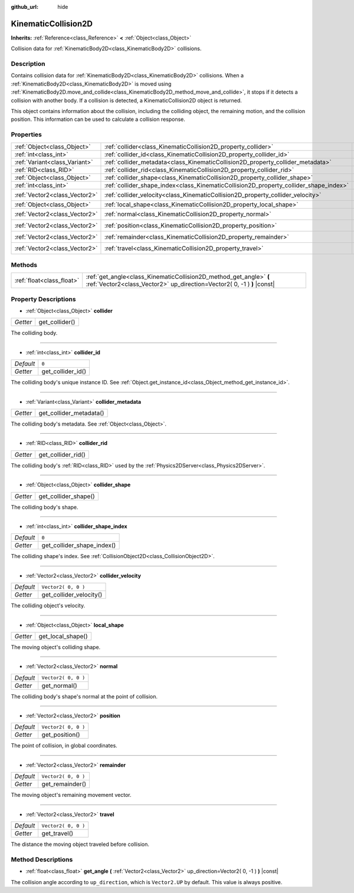 :github_url: hide

.. Generated automatically by tools/scripts/make_rst.py in Rebel Engine's source tree.
.. DO NOT EDIT THIS FILE, but the KinematicCollision2D.xml source instead.
.. The source is found in docs or modules/<name>/docs.

.. _class_KinematicCollision2D:

KinematicCollision2D
====================

**Inherits:** :ref:`Reference<class_Reference>` **<** :ref:`Object<class_Object>`

Collision data for :ref:`KinematicBody2D<class_KinematicBody2D>` collisions.

Description
-----------

Contains collision data for :ref:`KinematicBody2D<class_KinematicBody2D>` collisions. When a :ref:`KinematicBody2D<class_KinematicBody2D>` is moved using :ref:`KinematicBody2D.move_and_collide<class_KinematicBody2D_method_move_and_collide>`, it stops if it detects a collision with another body. If a collision is detected, a KinematicCollision2D object is returned.

This object contains information about the collision, including the colliding object, the remaining motion, and the collision position. This information can be used to calculate a collision response.

Properties
----------

+-------------------------------+---------------------------------------------------------------------------------------+---------------------+
| :ref:`Object<class_Object>`   | :ref:`collider<class_KinematicCollision2D_property_collider>`                         |                     |
+-------------------------------+---------------------------------------------------------------------------------------+---------------------+
| :ref:`int<class_int>`         | :ref:`collider_id<class_KinematicCollision2D_property_collider_id>`                   | ``0``               |
+-------------------------------+---------------------------------------------------------------------------------------+---------------------+
| :ref:`Variant<class_Variant>` | :ref:`collider_metadata<class_KinematicCollision2D_property_collider_metadata>`       |                     |
+-------------------------------+---------------------------------------------------------------------------------------+---------------------+
| :ref:`RID<class_RID>`         | :ref:`collider_rid<class_KinematicCollision2D_property_collider_rid>`                 |                     |
+-------------------------------+---------------------------------------------------------------------------------------+---------------------+
| :ref:`Object<class_Object>`   | :ref:`collider_shape<class_KinematicCollision2D_property_collider_shape>`             |                     |
+-------------------------------+---------------------------------------------------------------------------------------+---------------------+
| :ref:`int<class_int>`         | :ref:`collider_shape_index<class_KinematicCollision2D_property_collider_shape_index>` | ``0``               |
+-------------------------------+---------------------------------------------------------------------------------------+---------------------+
| :ref:`Vector2<class_Vector2>` | :ref:`collider_velocity<class_KinematicCollision2D_property_collider_velocity>`       | ``Vector2( 0, 0 )`` |
+-------------------------------+---------------------------------------------------------------------------------------+---------------------+
| :ref:`Object<class_Object>`   | :ref:`local_shape<class_KinematicCollision2D_property_local_shape>`                   |                     |
+-------------------------------+---------------------------------------------------------------------------------------+---------------------+
| :ref:`Vector2<class_Vector2>` | :ref:`normal<class_KinematicCollision2D_property_normal>`                             | ``Vector2( 0, 0 )`` |
+-------------------------------+---------------------------------------------------------------------------------------+---------------------+
| :ref:`Vector2<class_Vector2>` | :ref:`position<class_KinematicCollision2D_property_position>`                         | ``Vector2( 0, 0 )`` |
+-------------------------------+---------------------------------------------------------------------------------------+---------------------+
| :ref:`Vector2<class_Vector2>` | :ref:`remainder<class_KinematicCollision2D_property_remainder>`                       | ``Vector2( 0, 0 )`` |
+-------------------------------+---------------------------------------------------------------------------------------+---------------------+
| :ref:`Vector2<class_Vector2>` | :ref:`travel<class_KinematicCollision2D_property_travel>`                             | ``Vector2( 0, 0 )`` |
+-------------------------------+---------------------------------------------------------------------------------------+---------------------+

Methods
-------

+---------------------------+-----------------------------------------------------------------------------------------------------------------------------------------------+
| :ref:`float<class_float>` | :ref:`get_angle<class_KinematicCollision2D_method_get_angle>` **(** :ref:`Vector2<class_Vector2>` up_direction=Vector2( 0, -1 ) **)** |const| |
+---------------------------+-----------------------------------------------------------------------------------------------------------------------------------------------+

Property Descriptions
---------------------

.. _class_KinematicCollision2D_property_collider:

- :ref:`Object<class_Object>` **collider**

+----------+----------------+
| *Getter* | get_collider() |
+----------+----------------+

The colliding body.

----

.. _class_KinematicCollision2D_property_collider_id:

- :ref:`int<class_int>` **collider_id**

+-----------+-------------------+
| *Default* | ``0``             |
+-----------+-------------------+
| *Getter*  | get_collider_id() |
+-----------+-------------------+

The colliding body's unique instance ID. See :ref:`Object.get_instance_id<class_Object_method_get_instance_id>`.

----

.. _class_KinematicCollision2D_property_collider_metadata:

- :ref:`Variant<class_Variant>` **collider_metadata**

+----------+-------------------------+
| *Getter* | get_collider_metadata() |
+----------+-------------------------+

The colliding body's metadata. See :ref:`Object<class_Object>`.

----

.. _class_KinematicCollision2D_property_collider_rid:

- :ref:`RID<class_RID>` **collider_rid**

+----------+--------------------+
| *Getter* | get_collider_rid() |
+----------+--------------------+

The colliding body's :ref:`RID<class_RID>` used by the :ref:`Physics2DServer<class_Physics2DServer>`.

----

.. _class_KinematicCollision2D_property_collider_shape:

- :ref:`Object<class_Object>` **collider_shape**

+----------+----------------------+
| *Getter* | get_collider_shape() |
+----------+----------------------+

The colliding body's shape.

----

.. _class_KinematicCollision2D_property_collider_shape_index:

- :ref:`int<class_int>` **collider_shape_index**

+-----------+----------------------------+
| *Default* | ``0``                      |
+-----------+----------------------------+
| *Getter*  | get_collider_shape_index() |
+-----------+----------------------------+

The colliding shape's index. See :ref:`CollisionObject2D<class_CollisionObject2D>`.

----

.. _class_KinematicCollision2D_property_collider_velocity:

- :ref:`Vector2<class_Vector2>` **collider_velocity**

+-----------+-------------------------+
| *Default* | ``Vector2( 0, 0 )``     |
+-----------+-------------------------+
| *Getter*  | get_collider_velocity() |
+-----------+-------------------------+

The colliding object's velocity.

----

.. _class_KinematicCollision2D_property_local_shape:

- :ref:`Object<class_Object>` **local_shape**

+----------+-------------------+
| *Getter* | get_local_shape() |
+----------+-------------------+

The moving object's colliding shape.

----

.. _class_KinematicCollision2D_property_normal:

- :ref:`Vector2<class_Vector2>` **normal**

+-----------+---------------------+
| *Default* | ``Vector2( 0, 0 )`` |
+-----------+---------------------+
| *Getter*  | get_normal()        |
+-----------+---------------------+

The colliding body's shape's normal at the point of collision.

----

.. _class_KinematicCollision2D_property_position:

- :ref:`Vector2<class_Vector2>` **position**

+-----------+---------------------+
| *Default* | ``Vector2( 0, 0 )`` |
+-----------+---------------------+
| *Getter*  | get_position()      |
+-----------+---------------------+

The point of collision, in global coordinates.

----

.. _class_KinematicCollision2D_property_remainder:

- :ref:`Vector2<class_Vector2>` **remainder**

+-----------+---------------------+
| *Default* | ``Vector2( 0, 0 )`` |
+-----------+---------------------+
| *Getter*  | get_remainder()     |
+-----------+---------------------+

The moving object's remaining movement vector.

----

.. _class_KinematicCollision2D_property_travel:

- :ref:`Vector2<class_Vector2>` **travel**

+-----------+---------------------+
| *Default* | ``Vector2( 0, 0 )`` |
+-----------+---------------------+
| *Getter*  | get_travel()        |
+-----------+---------------------+

The distance the moving object traveled before collision.

Method Descriptions
-------------------

.. _class_KinematicCollision2D_method_get_angle:

- :ref:`float<class_float>` **get_angle** **(** :ref:`Vector2<class_Vector2>` up_direction=Vector2( 0, -1 ) **)** |const|

The collision angle according to ``up_direction``, which is ``Vector2.UP`` by default. This value is always positive.

.. |virtual| replace:: :abbr:`virtual (This method should typically be overridden by the user to have any effect.)`
.. |const| replace:: :abbr:`const (This method has no side effects. It doesn't modify any of the instance's member variables.)`
.. |vararg| replace:: :abbr:`vararg (This method accepts any number of arguments after the ones described here.)`
